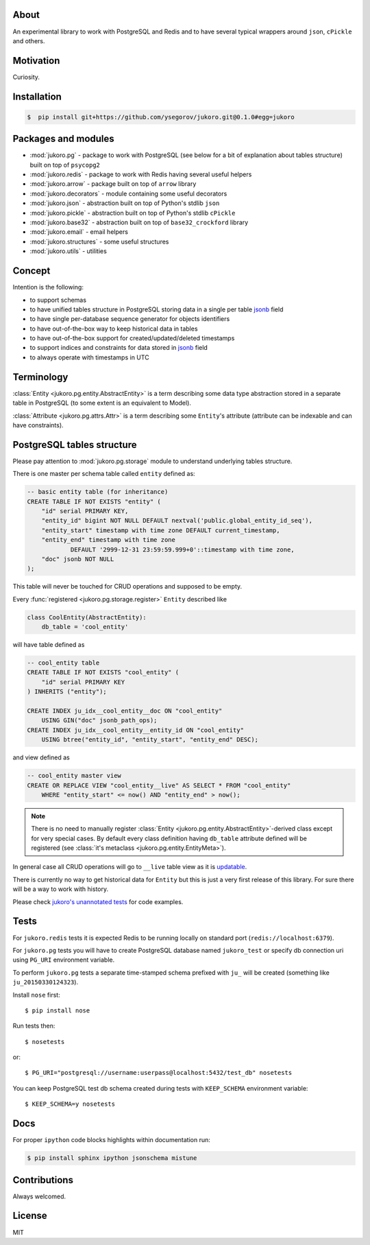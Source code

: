 
About
=====

An experimental library to work with PostgreSQL and Redis and to have several
typical wrappers around ``json``, ``cPickle`` and others.


Motivation
==========

Curiosity.


Installation
============

.. code-block:: bash

    $  pip install git+https://github.com/ysegorov/jukoro.git@0.1.0#egg=jukoro


Packages and modules
====================

- :mod:`jukoro.pg` - package to work with PostgreSQL (see below for a bit of
  explanation about tables structure) built on top of ``psycopg2``
- :mod:`jukoro.redis` - package to work with Redis having several useful
  helpers
- :mod:`jukoro.arrow` - package built on top of ``arrow`` library
- :mod:`jukoro.decorators` - module containing some useful decorators
- :mod:`jukoro.json` - abstraction built on top of Python's stdlib ``json``
- :mod:`jukoro.pickle` - abstraction built on top of Python's stdlib
  ``cPickle``
- :mod:`jukoro.base32` - abstraction built on top of ``base32_crockford``
  library
- :mod:`jukoro.email` - email helpers
- :mod:`jukoro.structures` - some useful structures
- :mod:`jukoro.utils` - utilities


Concept
=======

Intention is the following:

- to support schemas
- to have unified tables structure in PostgreSQL storing data in a single per
  table jsonb_ field
- to have single per-database sequence generator for objects identifiers
- to have out-of-the-box way to keep historical data in tables
- to have out-of-the-box support for created/updated/deleted timestamps
- to support indices and constraints for data stored in jsonb_ field
- to always operate with timestamps in UTC

.. _jsonb: http://www.postgresql.org/docs/9.4/static/datatype-json.html


Terminology
===========

:class:`Entity <jukoro.pg.entity.AbstractEntity>` is a term describing
some data type abstraction stored in a separate table in PostgreSQL
(to some extent is an equivalent to Model).

:class:`Attribute <jukoro.pg.attrs.Attr>` is a term describing some
``Entity``'s attribute (attribute can be indexable and can have constraints).


PostgreSQL tables structure
===========================

Please pay attention to :mod:`jukoro.pg.storage` module to understand
underlying tables structure.

There is one master per schema table called ``entity`` defined as:

.. code-block:: sql

    -- basic entity table (for inheritance)
    CREATE TABLE IF NOT EXISTS "entity" (
        "id" serial PRIMARY KEY,
        "entity_id" bigint NOT NULL DEFAULT nextval('public.global_entity_id_seq'),
        "entity_start" timestamp with time zone DEFAULT current_timestamp,
        "entity_end" timestamp with time zone
                DEFAULT '2999-12-31 23:59:59.999+0'::timestamp with time zone,
        "doc" jsonb NOT NULL
    );

This table will never be touched for CRUD operations and supposed to be empty.

Every :func:`registered <jukoro.pg.storage.register>` ``Entity`` described
like

.. code-block:: python

    class CoolEntity(AbstractEntity):
        db_table = 'cool_entity'


will have table defined as

.. code-block:: sql

    -- cool_entity table
    CREATE TABLE IF NOT EXISTS "cool_entity" (
        "id" serial PRIMARY KEY
    ) INHERITS ("entity");

    CREATE INDEX ju_idx__cool_entity__doc ON "cool_entity"
        USING GIN("doc" jsonb_path_ops);
    CREATE INDEX ju_idx__cool_entity__entity_id ON "cool_entity"
        USING btree("entity_id", "entity_start", "entity_end" DESC);

and view defined as

.. code-block:: sql

    -- cool_entity master view
    CREATE OR REPLACE VIEW "cool_entity__live" AS SELECT * FROM "cool_entity"
        WHERE "entity_start" <= now() AND "entity_end" > now();


.. note:: There is no need to manually register :class:`Entity
    <jukoro.pg.entity.AbstractEntity>`-derived class except for very special
    cases. By default every class definition having ``db_table`` attribute
    defined will be registered (see :class:`it's metaclass
    <jukoro.pg.entity.EntityMeta>`).

In general case all CRUD operations will go to ``__live`` table view as it is
updatable_.

.. _updatable: http://www.postgresql.org/docs/9.3/static/sql-createview.html

There is currently no way to get historical data for ``Entity`` but this is
just a very first release of this library. For sure there will be a way to work
with history.

Please check `jukoro's unannotated tests
<https://github.com/ysegorov/jukoro/tree/master/tests>`_ for code examples.


Tests
=====

For ``jukoro.redis`` tests it is expected Redis to be running locally
on standard port (``redis://localhost:6379``).

For ``jukoro.pg`` tests you will have to create PostgreSQL database named
``jukoro_test`` or specify db connection uri using ``PG_URI`` environment
variable.

To perform ``jukoro.pg`` tests a separate time-stamped schema prefixed with
``ju_`` will be created (something like ``ju_20150330124323``).

Install ``nose`` first::

    $ pip install nose

Run tests then::

    $ nosetests

or::

    $ PG_URI="postgresql://username:userpass@localhost:5432/test_db" nosetests


You can keep PostgreSQL test db schema created during tests with
``KEEP_SCHEMA`` environment variable::

    $ KEEP_SCHEMA=y nosetests


Docs
====

For proper ``ipython`` code blocks highlights within documentation run:

.. code-block:: bash

    $ pip install sphinx ipython jsonschema mistune


Contributions
=============

Always welcomed.


License
=======

MIT
